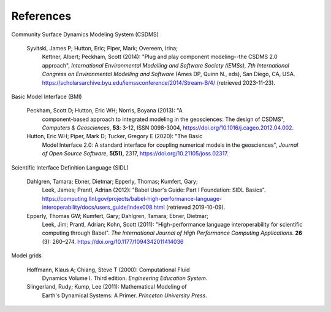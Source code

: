 .. _references:

References
==========

Community Surface Dynamics Modeling System (CSDMS)

  Syvitski, James P; Hutton, Eric; Piper, Mark; Overeem, Irina;
    Kettner, Albert; Peckham, Scott (2014): "Plug and play component
    modeling--the CSDMS 2.0 approach", *International Environmental
    Modelling and Software Society (iEMSs), 7th International Congress
    on Environmental Modelling and Software* (Ames DP, Quinn N., eds),
    San Diego, CA, USA.
    https://scholarsarchive.byu.edu/iemssconference/2014/Stream-B/4/ (retrieved 2023-11-23).

Basic Model Interface (BMI)

  Peckham, Scott D; Hutton, Eric WH; Norris, Boyana (2013): "A
    component-based approach to integrated modeling in the
    geosciences: The design of CSDMS", *Computers & Geosciences*,
    **53**: 3-12, ISSN 0098-3004,
    https://doi.org/10.1016/j.cageo.2012.04.002.

  Hutton, Eric WH; Piper, Mark D; Tucker, Gregory E (2020): "The Basic
    Model Interface 2.0: A standard interface for coupling numerical
    models in the geosciences", *Journal of Open Source Software*,
    **5(51)**, 2317, https://doi.org/10.21105/joss.02317.

Scientific Interface Definition Language (SIDL)

  Dahlgren, Tamara; Ebner, Dietmar; Epperly, Thomas; Kumfert, Gary;
    Leek, James; Prantl, Adrian (2012): "Babel User's Guide: Part I
    Foundation: SIDL Basics".
    https://computing.llnl.gov/projects/babel-high-performance-language-interoperability/docs/users_guide/index008.html (retrieved 2019-10-09).

  Epperly, Thomas GW; Kumfert, Gary; Dahlgren, Tamara; Ebner, Dietmar;
    Leek, Jim; Prantl, Adrian; Kohn, Scott (2011): "High-performance
    language interoperability for scientific computing through
    Babel". *The International Journal of High Performance Computing
    Applications*. **26** (3): 260–274.
    https://doi.org/10.1177/1094342011414036

Model grids

  Hoffmann, Klaus A; Chiang, Steve T (2000): Computational Fluid
    Dynamics Volume I. Third edition. *Engineering Education System*.

  Slingerland, Rudy; Kump, Lee (2011): Mathematical Modeling of
    Earth's Dynamical Systems: A Primer. *Princeton University Press*.
